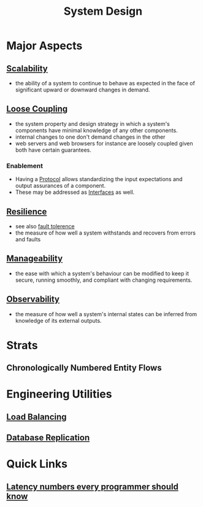 :PROPERTIES:
:ID:       314236f7-81ae-48b7-b62b-dc822119180e
:END:
#+title: System Design
#+filetags: :cs:

* Major Aspects
** [[id:56dbce77-b258-4fde-a6c7-f865e476c879][Scalability]]
- the ability of a system to continue to behave as expected in the face of significant upward or downward changes in demand.
** [[id:adaf5bfa-48f9-415b-893e-7398b10f383e][Loose Coupling]]
- the system property and design strategy in which a system's components have minimal knowledge of any other components.
- internal changes to one don't demand changes in the other
- web servers and web browsers for instance are loosely coupled given both have certain guarantees.
*** Enablement
- Having a [[id:11d303f1-d337-4f51-b211-db435a9f2cd0][Protocol]] allows standardizing the input expectations and output assurances of a component.
- These may be addressed as [[id:11d303f1-d337-4f51-b211-db435a9f2cd0][Interfaces]] as well.
** [[id:b24fb743-99bb-4e1a-b4a4-3b81c9677360][Resilience]]
- see also [[id:20240519T162542.805560][fault tolerence]]
- the measure of how well a system withstands and recovers from errors and faults

** [[id:2cd51b23-f253-40e2-8c5d-6f2924ca484d][Manageability]]
 - the ease with which a system's behaviour can be modified to keep it secure, running smoothly, and compliant with changing requirements.
** [[id:3913909e-2b8d-465c-8303-5c634bd08f57][Observability]]
 - the measure of how well a system's internal states can be inferred from knowledge of its external outputs.
* Strats
** Chronologically Numbered Entity Flows

* Engineering Utilities
** [[id:0d7c2dea-a250-4380-b826-ad4d2547d8d6][Load Balancing]]
** [[id:8cd19397-b5e5-40b6-a172-456c34985a11][Database Replication]]
* Quick Links
** [[id:2dca77bf-c105-407f-8afc-289716ea79d5][Latency numbers every programmer should know]]

